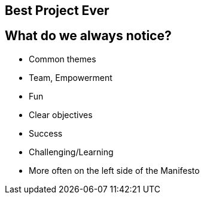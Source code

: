 ## Best Project Ever

## What do we always notice?
- Common themes
- Team, Empowerment
- Fun
- Clear objectives
- Success
- Challenging/Learning

[%step]
- More often on the left side of the Manifesto
